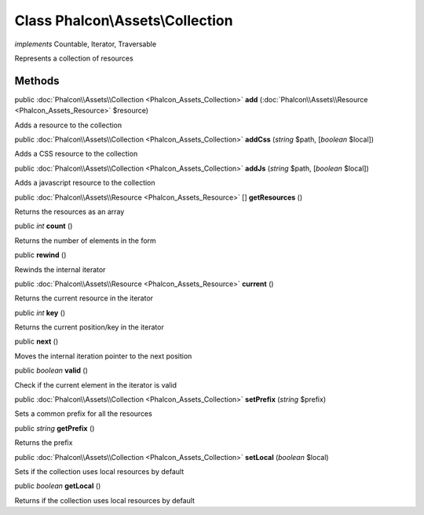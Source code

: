 Class **Phalcon\\Assets\\Collection**
=====================================

*implements* Countable, Iterator, Traversable

Represents a collection of resources


Methods
---------

public :doc:`Phalcon\\Assets\\Collection <Phalcon_Assets_Collection>`  **add** (:doc:`Phalcon\\Assets\\Resource <Phalcon_Assets_Resource>` $resource)

Adds a resource to the collection



public :doc:`Phalcon\\Assets\\Collection <Phalcon_Assets_Collection>`  **addCss** (*string* $path, [*boolean* $local])

Adds a CSS resource to the collection



public :doc:`Phalcon\\Assets\\Collection <Phalcon_Assets_Collection>`  **addJs** (*string* $path, [*boolean* $local])

Adds a javascript resource to the collection



public :doc:`Phalcon\\Assets\\Resource <Phalcon_Assets_Resource>` [] **getResources** ()

Returns the resources as an array



public *int*  **count** ()

Returns the number of elements in the form



public  **rewind** ()

Rewinds the internal iterator



public :doc:`Phalcon\\Assets\\Resource <Phalcon_Assets_Resource>`  **current** ()

Returns the current resource in the iterator



public *int*  **key** ()

Returns the current position/key in the iterator



public  **next** ()

Moves the internal iteration pointer to the next position



public *boolean*  **valid** ()

Check if the current element in the iterator is valid



public :doc:`Phalcon\\Assets\\Collection <Phalcon_Assets_Collection>`  **setPrefix** (*string* $prefix)

Sets a common prefix for all the resources



public *string*  **getPrefix** ()

Returns the prefix



public :doc:`Phalcon\\Assets\\Collection <Phalcon_Assets_Collection>`  **setLocal** (*boolean* $local)

Sets if the collection uses local resources by default



public *boolean*  **getLocal** ()

Returns if the collection uses local resources by default



